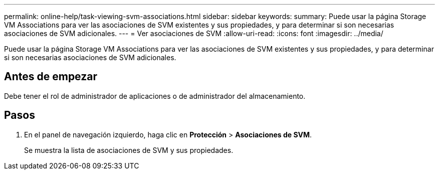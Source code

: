---
permalink: online-help/task-viewing-svm-associations.html 
sidebar: sidebar 
keywords:  
summary: Puede usar la página Storage VM Associations para ver las asociaciones de SVM existentes y sus propiedades, y para determinar si son necesarias asociaciones de SVM adicionales. 
---
= Ver asociaciones de SVM
:allow-uri-read: 
:icons: font
:imagesdir: ../media/


[role="lead"]
Puede usar la página Storage VM Associations para ver las asociaciones de SVM existentes y sus propiedades, y para determinar si son necesarias asociaciones de SVM adicionales.



== Antes de empezar

Debe tener el rol de administrador de aplicaciones o de administrador del almacenamiento.



== Pasos

. En el panel de navegación izquierdo, haga clic en *Protección* > *Asociaciones de SVM*.
+
Se muestra la lista de asociaciones de SVM y sus propiedades.



